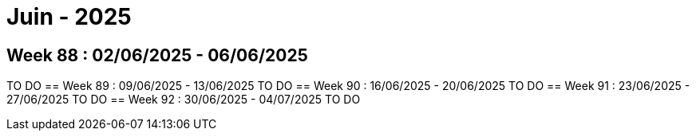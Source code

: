= Juin - 2025

== Week 88 : 02/06/2025 - 06/06/2025
TO DO
== Week 89 : 09/06/2025 - 13/06/2025
TO DO
== Week 90 : 16/06/2025 - 20/06/2025
TO DO
== Week 91 : 23/06/2025 - 27/06/2025
TO DO
== Week 92 : 30/06/2025 - 04/07/2025
TO DO
